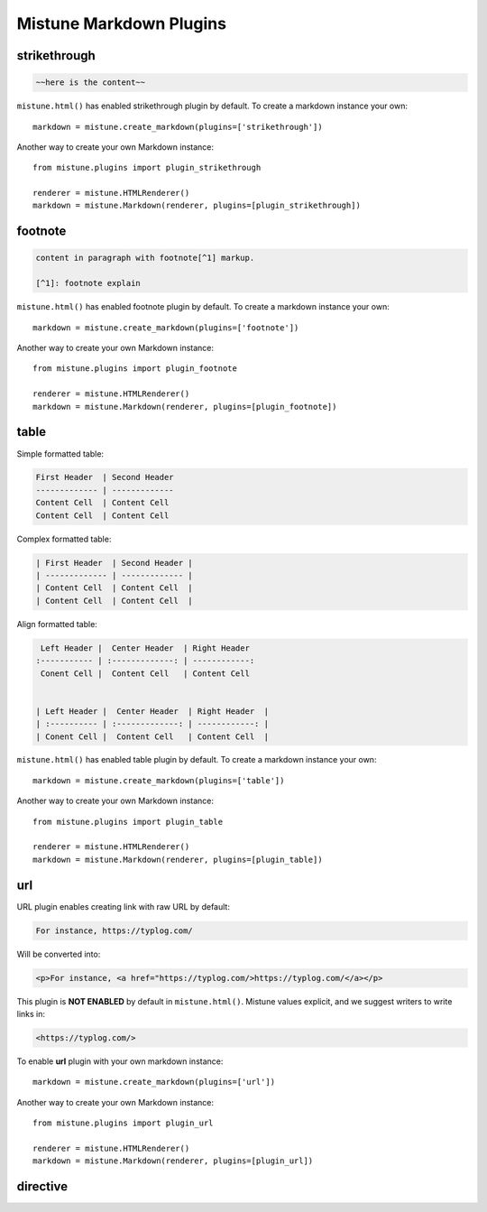 .. _plugins:

Mistune Markdown Plugins
========================


strikethrough
-------------

.. code-block:: text

    ~~here is the content~~

``mistune.html()`` has enabled strikethrough plugin by default. To create
a markdown instance your own::

    markdown = mistune.create_markdown(plugins=['strikethrough'])

Another way to create your own Markdown instance::

    from mistune.plugins import plugin_strikethrough

    renderer = mistune.HTMLRenderer()
    markdown = mistune.Markdown(renderer, plugins=[plugin_strikethrough])


footnote
--------

.. code-block:: text

    content in paragraph with footnote[^1] markup.

    [^1]: footnote explain


``mistune.html()`` has enabled footnote plugin by default. To create
a markdown instance your own::

    markdown = mistune.create_markdown(plugins=['footnote'])

Another way to create your own Markdown instance::

    from mistune.plugins import plugin_footnote

    renderer = mistune.HTMLRenderer()
    markdown = mistune.Markdown(renderer, plugins=[plugin_footnote])


table
-----

Simple formatted table:

.. code-block:: text

    First Header  | Second Header
    ------------- | -------------
    Content Cell  | Content Cell
    Content Cell  | Content Cell
    
Complex formatted table:

.. code-block:: text

    | First Header  | Second Header |
    | ------------- | ------------- |
    | Content Cell  | Content Cell  |
    | Content Cell  | Content Cell  |

Align formatted table:

.. code-block:: text

     Left Header |  Center Header  | Right Header
    :----------- | :-------------: | ------------:
     Conent Cell |  Content Cell   | Content Cell


    | Left Header |  Center Header  | Right Header  |
    | :---------- | :-------------: | ------------: |
    | Conent Cell |  Content Cell   | Content Cell  |

``mistune.html()`` has enabled table plugin by default. To create
a markdown instance your own::

    markdown = mistune.create_markdown(plugins=['table'])

Another way to create your own Markdown instance::

    from mistune.plugins import plugin_table

    renderer = mistune.HTMLRenderer()
    markdown = mistune.Markdown(renderer, plugins=[plugin_table])


url
---

URL plugin enables creating link with raw URL by default:

.. code-block:: text

    For instance, https://typlog.com/

Will be converted into:

.. code-block:: html

    <p>For instance, <a href="https://typlog.com/>https://typlog.com/</a></p>

This plugin is **NOT ENABLED** by default in ``mistune.html()``. Mistune
values explicit, and we suggest writers to write links in:

.. code-block:: text

    <https://typlog.com/>

To enable **url** plugin with your own markdown instance::

    markdown = mistune.create_markdown(plugins=['url'])

Another way to create your own Markdown instance::

    from mistune.plugins import plugin_url

    renderer = mistune.HTMLRenderer()
    markdown = mistune.Markdown(renderer, plugins=[plugin_url])

directive
---------
